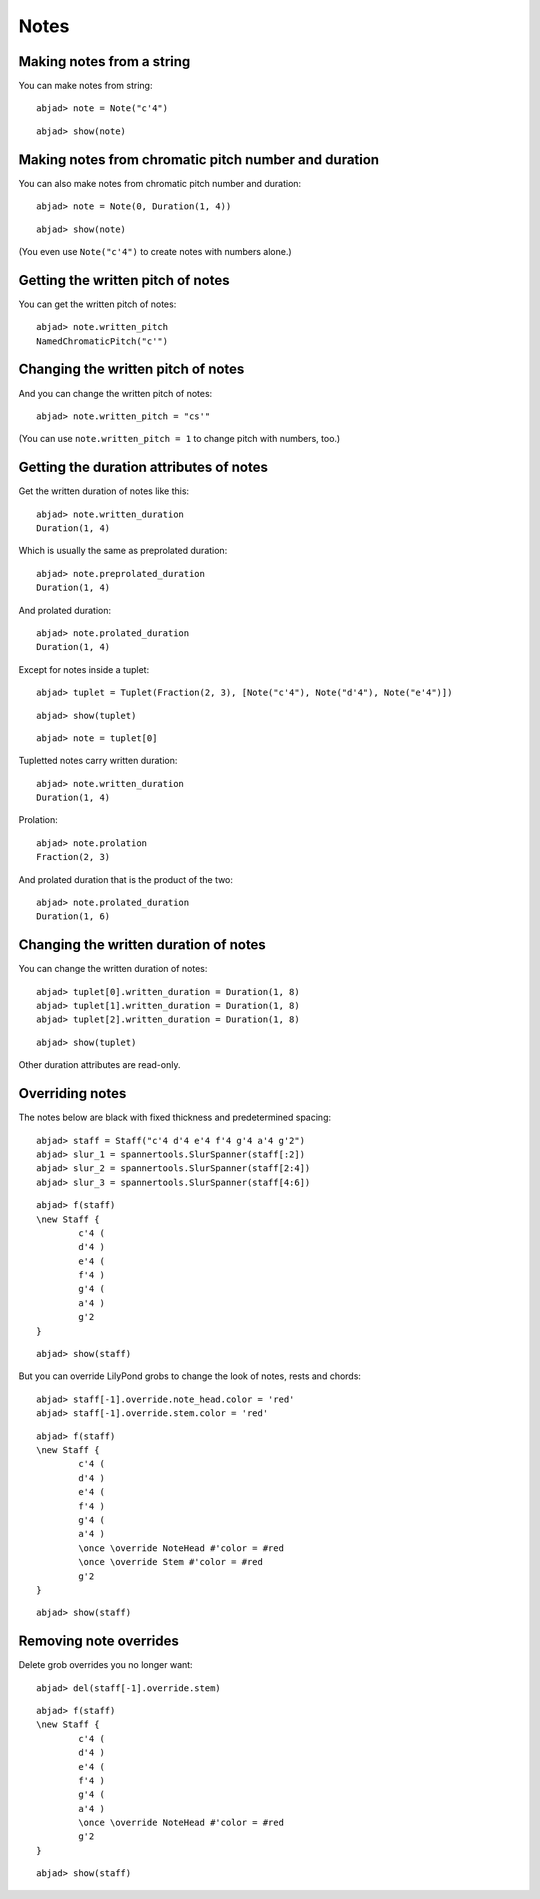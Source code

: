 Notes
=====

Making notes from a string
--------------------------

You can make notes from string:

::

	abjad> note = Note("c'4")


::

	abjad> show(note)

.. image:: images/example-1.png

Making notes from chromatic pitch number and duration
-----------------------------------------------------

You can also make notes from chromatic pitch number and duration:

::

	abjad> note = Note(0, Duration(1, 4))


::

	abjad> show(note)

.. image:: images/example-2.png

(You even use ``Note("c'4")`` to create notes with numbers alone.)

Getting the written pitch of notes
----------------------------------

You can get the written pitch of notes:

::

	abjad> note.written_pitch
	NamedChromaticPitch("c'")


Changing the written pitch of notes
-----------------------------------

And you can change the written pitch of notes:

::

	abjad> note.written_pitch = "cs'"

.. image:: images/example-3.png

(You can use ``note.written_pitch = 1`` to change pitch with numbers, too.)

Getting the duration attributes of notes
----------------------------------------

Get the written duration of notes like this:

::

	abjad> note.written_duration
	Duration(1, 4)


Which is usually the same as preprolated duration:

::

	abjad> note.preprolated_duration
	Duration(1, 4)


And prolated duration:

::

	abjad> note.prolated_duration
	Duration(1, 4)


Except for notes inside a tuplet:

::

	abjad> tuplet = Tuplet(Fraction(2, 3), [Note("c'4"), Note("d'4"), Note("e'4")])


::

	abjad> show(tuplet)

.. image:: images/example-4.png

::

	abjad> note = tuplet[0]


Tupletted notes carry written duration:

::

	abjad> note.written_duration
	Duration(1, 4)


Prolation:

::

	abjad> note.prolation
	Fraction(2, 3)


And prolated duration that is the product of the two:

::

	abjad> note.prolated_duration
	Duration(1, 6)


Changing the written duration of notes
--------------------------------------

You can change the written duration of notes:

::

	abjad> tuplet[0].written_duration = Duration(1, 8)
	abjad> tuplet[1].written_duration = Duration(1, 8)
	abjad> tuplet[2].written_duration = Duration(1, 8)


::

	abjad> show(tuplet)

.. image:: images/example-5.png

Other duration attributes are read-only.

Overriding notes
----------------

The notes below are black with fixed thickness and predetermined spacing:

::

	abjad> staff = Staff("c'4 d'4 e'4 f'4 g'4 a'4 g'2")
	abjad> slur_1 = spannertools.SlurSpanner(staff[:2])
	abjad> slur_2 = spannertools.SlurSpanner(staff[2:4])
	abjad> slur_3 = spannertools.SlurSpanner(staff[4:6])


::

	abjad> f(staff)
	\new Staff {
		c'4 (
		d'4 )
		e'4 (
		f'4 )
		g'4 (
		a'4 )
		g'2
	}


::

	abjad> show(staff)

.. image:: images/example-6.png

But you can override LilyPond grobs to change the look of notes, rests and chords:

::

	abjad> staff[-1].override.note_head.color = 'red'
	abjad> staff[-1].override.stem.color = 'red'


::

	abjad> f(staff)
	\new Staff {
		c'4 (
		d'4 )
		e'4 (
		f'4 )
		g'4 (
		a'4 )
		\once \override NoteHead #'color = #red
		\once \override Stem #'color = #red
		g'2
	}


::

	abjad> show(staff)

.. image:: images/example-7.png

Removing note overrides
-----------------------

Delete grob overrides you no longer want:

::

	abjad> del(staff[-1].override.stem)


::

	abjad> f(staff)
	\new Staff {
		c'4 (
		d'4 )
		e'4 (
		f'4 )
		g'4 (
		a'4 )
		\once \override NoteHead #'color = #red
		g'2
	}


::

	abjad> show(staff)

.. image:: images/example-8.png

